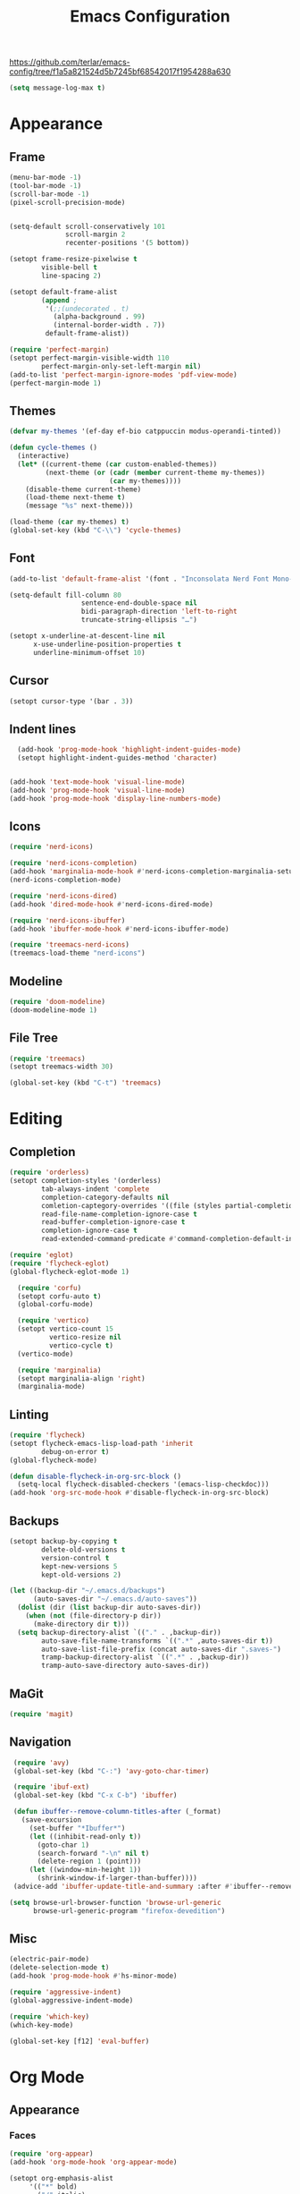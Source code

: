 #+title: Emacs Configuration
#+property: header-args:emacs-lisp :tangle yes :results output none

https://github.com/terlar/emacs-config/tree/f1a5a821524d5b7245bf68542017f1954288a630
#+begin_src emacs-lisp
  (setq message-log-max t)
#+end_src

* Appearance
** Frame
#+begin_src emacs-lisp
  (menu-bar-mode -1)
  (tool-bar-mode -1)
  (scroll-bar-mode -1)
  (pixel-scroll-precision-mode)


  (setq-default scroll-conservatively 101
                scroll-margin 2 
                recenter-positions '(5 bottom))

  (setopt frame-resize-pixelwise t
          visible-bell t
          line-spacing 2)

  (setopt default-frame-alist
          (append ;
           '(;;(undecorated . t)
             (alpha-background . 99)
             (internal-border-width . 7))
           default-frame-alist))

  (require 'perfect-margin)
  (setopt perfect-margin-visible-width 110
          perfect-margin-only-set-left-margin nil)
  (add-to-list 'perfect-margin-ignore-modes 'pdf-view-mode)
  (perfect-margin-mode 1)
#+end_src

** Themes
#+begin_src emacs-lisp
  (defvar my-themes '(ef-day ef-bio catppuccin modus-operandi-tinted))

  (defun cycle-themes ()
    (interactive)
    (let* ((current-theme (car custom-enabled-themes))
           (next-theme (or (cadr (member current-theme my-themes))
                           (car my-themes))))
      (disable-theme current-theme)
      (load-theme next-theme t)
      (message "%s" next-theme)))

  (load-theme (car my-themes) t)
  (global-set-key (kbd "C-\\") 'cycle-themes)
#+end_src

** Font
#+begin_src emacs-lisp
    (add-to-list 'default-frame-alist '(font . "Inconsolata Nerd Font Mono-11")

    (setq-default fill-column 80                 
                      sentence-end-double-space nil       
                      bidi-paragraph-direction 'left-to-right 
                      truncate-string-ellipsis "…")        

    (setopt x-underline-at-descent-line nil
          x-use-underline-position-properties t
          underline-minimum-offset 10)
#+end_src

** Cursor
#+begin_src emacs-lisp
  (setopt cursor-type '(bar . 3))
#+end_src

** Indent lines
#+begin_src emacs-lisp
    (add-hook 'prog-mode-hook 'highlight-indent-guides-mode)
    (setopt highlight-indent-guides-method 'character)


  (add-hook 'text-mode-hook 'visual-line-mode)
  (add-hook 'prog-mode-hook 'visual-line-mode)
  (add-hook 'prog-mode-hook 'display-line-numbers-mode)
  
#+end_src

** Icons
#+begin_src emacs-lisp
  (require 'nerd-icons)

  (require 'nerd-icons-completion)
  (add-hook 'marginalia-mode-hook #'nerd-icons-completion-marginalia-setup)
  (nerd-icons-completion-mode)

  (require 'nerd-icons-dired)
  (add-hook 'dired-mode-hook #'nerd-icons-dired-mode)

  (require 'nerd-icons-ibuffer)
  (add-hook 'ibuffer-mode-hook #'nerd-icons-ibuffer-mode)

  (require 'treemacs-nerd-icons)
  (treemacs-load-theme "nerd-icons")
#+end_src

** Modeline
#+begin_src emacs-lisp
  (require 'doom-modeline)
  (doom-modeline-mode 1)
#+end_src

** File Tree
#+begin_src emacs-lisp
  (require 'treemacs)
  (setopt treemacs-width 30)

  (global-set-key (kbd "C-t") 'treemacs)
#+end_src

* Editing
** Completion
#+begin_src emacs-lisp
  (require 'orderless)
  (setopt completion-styles '(orderless)
          tab-always-indent 'complete
          completion-category-defaults nil
          comletion-captegory-overrides '((file (styles partial-completion)))
          read-file-name-completion-ignore-case t
          read-buffer-completion-ignore-case t
          completion-ignore-case t
          read-extended-command-predicate #'command-completion-default-include-p)

  (require 'eglot)
  (require 'flycheck-eglot)
  (global-flycheck-eglot-mode 1)

    (require 'corfu)
    (setopt corfu-auto t)
    (global-corfu-mode)

    (require 'vertico)
    (setopt vertico-count 15
            vertico-resize nil
            vertico-cycle t)
    (vertico-mode)

    (require 'marginalia)
    (setopt marginalia-align 'right)
    (marginalia-mode)
#+end_src

** Linting
#+begin_src emacs-lisp
  (require 'flycheck)
  (setopt flycheck-emacs-lisp-load-path 'inherit
          debug-on-error t)
  (global-flycheck-mode)

  (defun disable-flycheck-in-org-src-block ()
    (setq-local flycheck-disabled-checkers '(emacs-lisp-checkdoc)))
  (add-hook 'org-src-mode-hook #'disable-flycheck-in-org-src-block)
#+end_src

** Backups
#+begin_src emacs-lisp
  (setopt backup-by-copying t
          delete-old-versions t
          version-control t
          kept-new-versions 5
          kept-old-versions 2)

  (let ((backup-dir "~/.emacs.d/backups")
        (auto-saves-dir "~/.emacs.d/auto-saves"))
    (dolist (dir (list backup-dir auto-saves-dir))
      (when (not (file-directory-p dir))
        (make-directory dir t)))
    (setq backup-directory-alist `(("." . ,backup-dir))
          auto-save-file-name-transforms `((".*" ,auto-saves-dir t))
          auto-save-list-file-prefix (concat auto-saves-dir ".saves-")
          tramp-backup-directory-alist `((".*" . ,backup-dir))
          tramp-auto-save-directory auto-saves-dir))
#+end_src

** MaGit
#+begin_src emacs-lisp
  (require 'magit)
#+end_src
** Navigation
#+begin_src emacs-lisp
  (require 'avy)
  (global-set-key (kbd "C-:") 'avy-goto-char-timer)

  (require 'ibuf-ext)
  (global-set-key (kbd "C-x C-b") 'ibuffer)

  (defun ibuffer--remove-column-titles-after (_format)
    (save-excursion
      (set-buffer "*Ibuffer*")
      (let ((inhibit-read-only t))
        (goto-char 1)
        (search-forward "-\n" nil t)
        (delete-region 1 (point)))
      (let ((window-min-height 1))
        (shrink-window-if-larger-than-buffer))))
  (advice-add 'ibuffer-update-title-and-summary :after #'ibuffer--remove-column-titles-after)

 (setq browse-url-browser-function 'browse-url-generic
       browse-url-generic-program "firefox-devedition") 
#+end_src

** Misc
#+begin_src emacs-lisp
  (electric-pair-mode) 
  (delete-selection-mode t)
  (add-hook 'prog-mode-hook #'hs-minor-mode)

  (require 'aggressive-indent)
  (global-aggressive-indent-mode)

  (require 'which-key)
  (which-key-mode)

  (global-set-key [f12] 'eval-buffer)
#+end_src

* Org Mode
** Appearance
*** Faces
#+begin_src emacs-lisp
  (require 'org-appear)
  (add-hook 'org-mode-hook 'org-appear-mode)
  
  (setopt org-emphasis-alist
       '(("*" bold)
         ("/" italic)
         ("_" underline)
         ("=" (:foreground "red") verbatim) ;;#6d7f87
         ("~" org-code verbatim)
         ("+" (:strike-through t))))

   (custom-set-faces
   '(org-document-title ((t (:height 1.50))))
   '(org-level-1 ((t (:height 1.37))))
   '(org-level-2 ((t (:height 1.25))))
   '(org-level-3 ((t (:height 1.12)))))
#+end_src

*** Tables and symbols
#+begin_src emacs-lisp
  (setopt org-startup-align-all-tables t
          org-startup-numerated nil
          org-hide-leading-stars t
          org-hide-emphasis-markers t)

  (require 'org-superstar)
  (add-hook 'org-mode-hook 'org-superstar-mode)

  (require 'valign)
  (setopt valign-fancy-bar t)
  (add-hook 'org-mode-hook 'valign-mode)

  (require 'org-modern)
  (setopt org-modern-table nil
          org-modern-star nil)
  (add-hook 'org-mode-hook 'org-modern-mode)
#+end_src

*** Misc
#+begin_src emacs-lisp
   (setopt initial-major-mode 'org-mode
           initial-scratch-message "#+title: scratch buffer\n"
           org-startup-indented t)

   (add-hook 'org-mode-hook 'org-indent-mode)
   (add-hook 'org-mode-hook 'visual-line-mode)
#+end_src

** Editing
*** Spell checking
#+begin_src emacs-lisp
  (require 'jinx)
  (add-hook 'text-mode-hook #'jinx-mode)
  (keymap-global-set "M-c" #'jinx-correct)
  (keymap-global-set "C-M-c" #'jinx-languages)
#+end_src

*** Moving text
#+begin_src emacs-lisp
  (defun move-text-internal (arg)
  (cond
   ((and mark-active transient-mark-mode)
    (if (> (point) (mark))
        (exchange-point-and-mark))
    (let ((column (current-column))
          (text (delete-and-extract-region (point) (mark))))
      (forward-line arg)
      (move-to-column column t)
      (set-mark (point))
      (insert text)
      (exchange-point-and-mark)
      (setq deactivate-mark nil)))
   (t
    (let ((column (current-column)))
      (beginning-of-line)
      (when (or (> arg 0) (not (bobp)))
        (forward-line)
        (when (or (< arg 0) (not (eobp)))
          (transpose-lines arg))
        (forward-line -1))
      (move-to-column column t)))))

(defun move-text-down (arg)
  (interactive "*p")
  (move-text-internal arg))

(defun move-text-up (arg)
  (interactive "*p")
  (move-text-internal (- arg)))

(provide 'move-text)

(global-set-key [M-up] 'move-text-up)
(global-set-key [M-down] 'move-text-down)
#+end_src

*** Misc
#+begin_src emacs-lisp
  (setopt org-return-follows-link  t
          org-support-shift-select t
          org-confirm-babel-evaluate nil)
  
  (require 'org-download)
  (add-hook 'dired-mode-hook 'org-download-enable)
#+end_src
** LaTeX Export
#+begin_src emacs-lisp
  (with-eval-after-load 'ox-latex
    (add-to-list 'org-latex-classes
                 '("org-plain-latex"
                   "\\documentclass{article}
                   [NO-DEFAULT-PACKAGES]
                   [PACKAGES]
                   [EXTRA]"
                   ("\\section{%s}" . "\\section*{%s}")
                   ("\\subsection{%s}" . "\\subsection*{%s}")
                   ("\\subsubsection{%s}" . "\\subsubsection*{%s}")
                   ("\\paragraph{%s}" . "\\paragraph*{%s}")
                   ("\\subparagraph{%s}" . "\\subparagraph*{%s}"))))

  (setopt org-latex-listings 't)
  (add-hook 'org-mode-hook
            #'(lambda ()
               (define-key org-mode-map (kbd "$") 'self-insert-command)))

  (require 'org-fragtog)
  (add-hook 'org-mode-hook 'org-fragtog-mode)

  (require 'cdlatex)
  (add-hook 'org-mode-hook #'turn-on-org-cdlatex)
  ;; \alpha{} ` a
  ;; C-c { inserts env template, _ ^ completion inside {}
  ;; fr tab insterts fractions, lr( tab, equa tab
  ;; a': \ddot{a} in math mode
#+end_src

** PDF Annotation
#+begin_src emacs-lisp
  (require 'pdf-tools)
  (pdf-tools-install)

  (defun pdf-side-effects ()
  (pdf-tools-enable-minor-modes)
  (visual-line-mode -1))
  (setopt pdf-view-use-scaling t
              pdf-view-use-imagemagick nil)

  (add-hook 'pdf-view-mode #'pdf-side-effects)

  ;; (require 'org-noter)
      ;; (require 'org-pdftools)
      ;; (require 'org-noter-pdftools)

      ;; (defun org-noter-pdftools-insert-precise-note (&optional toggle-no-questions)
      ;;   (interactive "P")
      ;;   (org-noter--with-valid-session
      ;;    (let ((org-noter-insert-note-no-questions (if toggle-no-questions
      ;;                                                  (not org-noter-insert-note-no-questions)
      ;;                                                org-noter-insert-note-no-questions))
      ;;          (org-pdftools-use-isearch-link t)
      ;;          (org-pdftools-use-freepointer-annot t))
      ;;      (org-noter-insert-note (org-noter--get-precise-info)))))

      ;; (defun org-noter-set-start-location (&optional arg)
      ;;   "When opening a session with this document, go to the current location.
      ;; With a prefix ARG, remove start location."
      ;;   (interactive "P")
      ;;   (org-noter--with-valid-session
      ;;    (let ((inhibit-read-only t)
      ;;          (ast (org-noter--parse-root))
      ;;          (location (org-noter--doc-approx-location (when (called-interactively-p 'any) 'interactive))))
      ;;      (with-current-buffer (org-noter--session-notes-buffer session)
      ;;        (org-with-wide-buffer
      ;;         (goto-char (org-element-property :begin ast))
      ;;         (if arg
      ;;             (org-entry-delete nil org-noter-property-note-location)
      ;;           (org-entry-put nil org-noter-property-note-location
      ;;                          (org-noter--pretty-print-location location))))))))
      ;; (with-eval-after-load 'pdf-annot
      ;;   (add-hook 'pdf-annot-activate-handler-functions #'org-noter-pdftools-jump-to-note)))

      (setopt org-descriptive-links nil)
#+end_src

** Anki
#+begin_src emacs-lisp
  (require 'anki-editor)
  (require 'anki-vocabulary)
  (require 'anki-connect)
  (require 'anki-mode)
  (require 'org-anki) ;; Syncs the notes
#+end_src

* Misc
#+begin_src emacs-lisp
  (setopt gc-cons-threshold (* 100 1024 1024))
#+end_src
